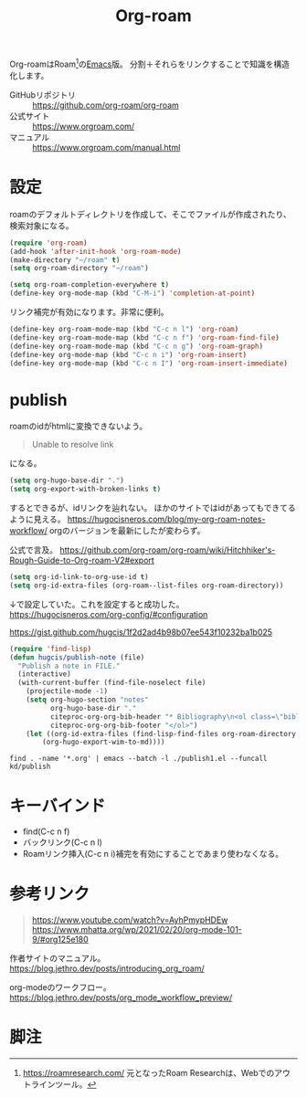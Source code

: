 :PROPERTIES:
:ID:       815a2c31-7ddb-40ad-bae0-f84e1cfd8de1
:END:
#+title: Org-roam

Org-roamはRoam[fn:1]の[[id:1ad8c3d5-97ba-4905-be11-e6f2626127ad][Emacs]]版。
分割＋それらをリンクすることで知識を構造化します。

- GitHubリポジトリ :: https://github.com/org-roam/org-roam
- 公式サイト :: https://www.orgroam.com/
- マニュアル :: https://www.orgroam.com/manual.html

* 設定
roamのデフォルトディレクトリを作成して、そこでファイルが作成されたり、検索対象になる。

#+begin_src emacs-lisp
  (require 'org-roam)
  (add-hook 'after-init-hook 'org-roam-mode)
  (make-directory "~/roam" t)
  (setq org-roam-directory "~/roam")
#+end_src

#+begin_src emacs-lisp
  (setq org-roam-completion-everywhere t)
  (define-key org-mode-map (kbd "C-M-i") 'completion-at-point)
#+end_src
リンク補完が有効になります。非常に便利。

#+begin_src emacs-lisp
  (define-key org-roam-mode-map (kbd "C-c n l") 'org-roam)
  (define-key org-roam-mode-map (kbd "C-c n f") 'org-roam-find-file)
  (define-key org-roam-mode-map (kbd "C-c n g") 'org-roam-graph)
  (define-key org-mode-map (kbd "C-c n i") 'org-roam-insert)
  (define-key org-mode-map (kbd "C-c n I") 'org-roam-insert-immediate)
#+end_src

* publish
roamのidがhtmlに変換できないよう。
#+begin_quote
Unable to resolve link
#+end_quote
になる。

#+begin_src emacs-lisp
  (setq org-hugo-base-dir ".")
  (setq org-export-with-broken-links t)
#+end_src
するとできるが、idリンクを辿れない。
ほかのサイトではidがあってもできてるように見える。
https://hugocisneros.com/blog/my-org-roam-notes-workflow/
orgのバージョンを最新にしたが変わらず。

公式で言及。
https://github.com/org-roam/org-roam/wiki/Hitchhiker's-Rough-Guide-to-Org-roam-V2#export

#+begin_src emacs-lisp
(setq org-id-link-to-org-use-id t)
(setq org-id-extra-files (org-roam--list-files org-roam-directory))
#+end_src
↓で設定していた。これを設定すると成功した。
https://hugocisneros.com/org-config/#configuration

https://gist.github.com/hugcis/1f2d2ad4b98b07ee543f10232ba1b025
#+begin_src emacs-lisp
  (require 'find-lisp)
  (defun hugcis/publish-note (file)
    "Publish a note in FILE."
    (interactive)
    (with-current-buffer (find-file-noselect file)
      (projectile-mode -1)
      (setq org-hugo-section "notes"
            org-hugo-base-dir "."
            citeproc-org-org-bib-header "* Bibliography\n<ol class=\"biblio-list\">"
            citeproc-org-org-bib-footer "</ol>")
      (let ((org-id-extra-files (find-lisp-find-files org-roam-directory "\.org$")))
          (org-hugo-export-wim-to-md))))
#+end_src

#+begin_src shell
  find . -name '*.org' | emacs --batch -l ./publish1.el --funcall kd/publish
#+end_src
* キーバインド
 - find(C-c n f)
 - バックリンク(C-c n l)
 - Roamリンク挿入(C-c n i)補完を有効にすることであまり使わなくなる。
* 参考リンク
#+begin_quote
https://www.youtube.com/watch?v=AyhPmypHDEw
https://www.mhatta.org/wp/2021/02/20/org-mode-101-9/#org125e180
#+end_quote

作者サイトのマニュアル。
https://blog.jethro.dev/posts/introducing_org_roam/

org-modeのワークフロー。
https://blog.jethro.dev/posts/org_mode_workflow_preview/
* 脚注
[fn:1] https://roamresearch.com/ 元となったRoam Researchは、Webでのアウトラインツール。
